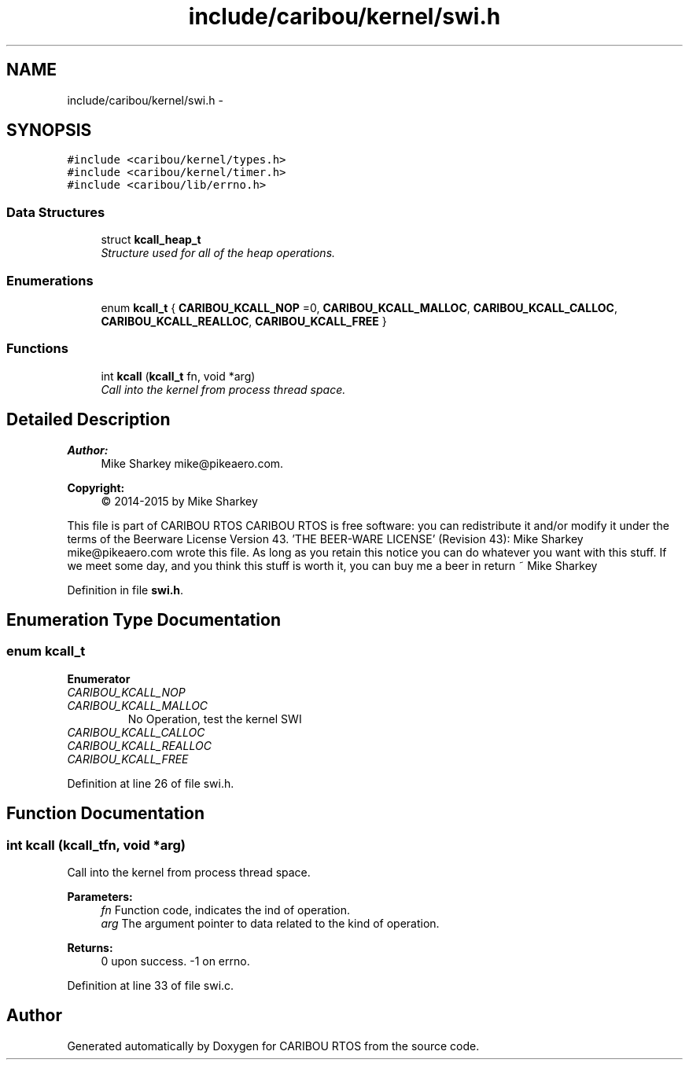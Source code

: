 .TH "include/caribou/kernel/swi.h" 3 "Thu Dec 29 2016" "Version 0.9" "CARIBOU RTOS" \" -*- nroff -*-
.ad l
.nh
.SH NAME
include/caribou/kernel/swi.h \- 
.SH SYNOPSIS
.br
.PP
\fC#include <caribou/kernel/types\&.h>\fP
.br
\fC#include <caribou/kernel/timer\&.h>\fP
.br
\fC#include <caribou/lib/errno\&.h>\fP
.br

.SS "Data Structures"

.in +1c
.ti -1c
.RI "struct \fBkcall_heap_t\fP"
.br
.RI "\fIStructure used for all of the heap operations\&. \fP"
.in -1c
.SS "Enumerations"

.in +1c
.ti -1c
.RI "enum \fBkcall_t\fP { \fBCARIBOU_KCALL_NOP\fP =0, \fBCARIBOU_KCALL_MALLOC\fP, \fBCARIBOU_KCALL_CALLOC\fP, \fBCARIBOU_KCALL_REALLOC\fP, \fBCARIBOU_KCALL_FREE\fP }"
.br
.in -1c
.SS "Functions"

.in +1c
.ti -1c
.RI "int \fBkcall\fP (\fBkcall_t\fP fn, void *arg)"
.br
.RI "\fICall into the kernel from process thread space\&. \fP"
.in -1c
.SH "Detailed Description"
.PP 

.PP
.PP
\fBAuthor:\fP
.RS 4
Mike Sharkey mike@pikeaero.com\&. 
.RE
.PP
\fBCopyright:\fP
.RS 4
© 2014-2015 by Mike Sharkey
.RE
.PP
This file is part of CARIBOU RTOS CARIBOU RTOS is free software: you can redistribute it and/or modify it under the terms of the Beerware License Version 43\&. 'THE BEER-WARE LICENSE' (Revision 43): Mike Sharkey mike@pikeaero.com wrote this file\&. As long as you retain this notice you can do whatever you want with this stuff\&. If we meet some day, and you think this stuff is worth it, you can buy me a beer in return ~ Mike Sharkey 
.PP
Definition in file \fBswi\&.h\fP\&.
.SH "Enumeration Type Documentation"
.PP 
.SS "enum \fBkcall_t\fP"

.PP
\fBEnumerator\fP
.in +1c
.TP
\fB\fICARIBOU_KCALL_NOP \fP\fP
.TP
\fB\fICARIBOU_KCALL_MALLOC \fP\fP
No Operation, test the kernel SWI 
.TP
\fB\fICARIBOU_KCALL_CALLOC \fP\fP
.TP
\fB\fICARIBOU_KCALL_REALLOC \fP\fP
.TP
\fB\fICARIBOU_KCALL_FREE \fP\fP
.PP
Definition at line 26 of file swi\&.h\&.
.SH "Function Documentation"
.PP 
.SS "int kcall (\fBkcall_t\fPfn, void *arg)"

.PP
Call into the kernel from process thread space\&. 
.PP
\fBParameters:\fP
.RS 4
\fIfn\fP Function code, indicates the ind of operation\&. 
.br
\fIarg\fP The argument pointer to data related to the kind of operation\&. 
.RE
.PP
\fBReturns:\fP
.RS 4
0 upon success\&. -1 on errno\&. 
.RE
.PP

.PP
Definition at line 33 of file swi\&.c\&.
.SH "Author"
.PP 
Generated automatically by Doxygen for CARIBOU RTOS from the source code\&.

